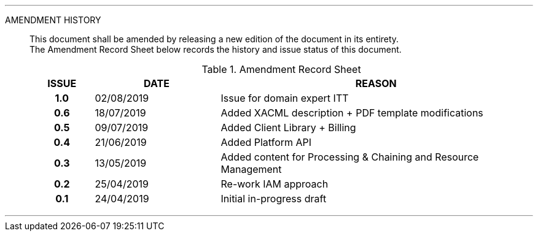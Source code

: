 
'''

AMENDMENT HISTORY::
This document shall be amended by releasing a new edition of the document in its entirety. +
The Amendment Record Sheet below records the history and issue status of this document.
+
.Amendment Record Sheet
[cols="^1h,^2,<5"]
|===
| ISSUE | DATE | REASON

| 1.0 | 02/08/2019 | Issue for domain expert ITT
| 0.6 | 18/07/2019 | Added XACML description + PDF template modifications
| 0.5 | 09/07/2019 | Added Client Library + Billing
| 0.4 | 21/06/2019 | Added Platform API
| 0.3 | 13/05/2019 | Added content for Processing & Chaining and Resource Management
| 0.2 | 25/04/2019 | Re-work IAM approach
| 0.1 | 24/04/2019 | Initial in-progress draft
|===

'''
